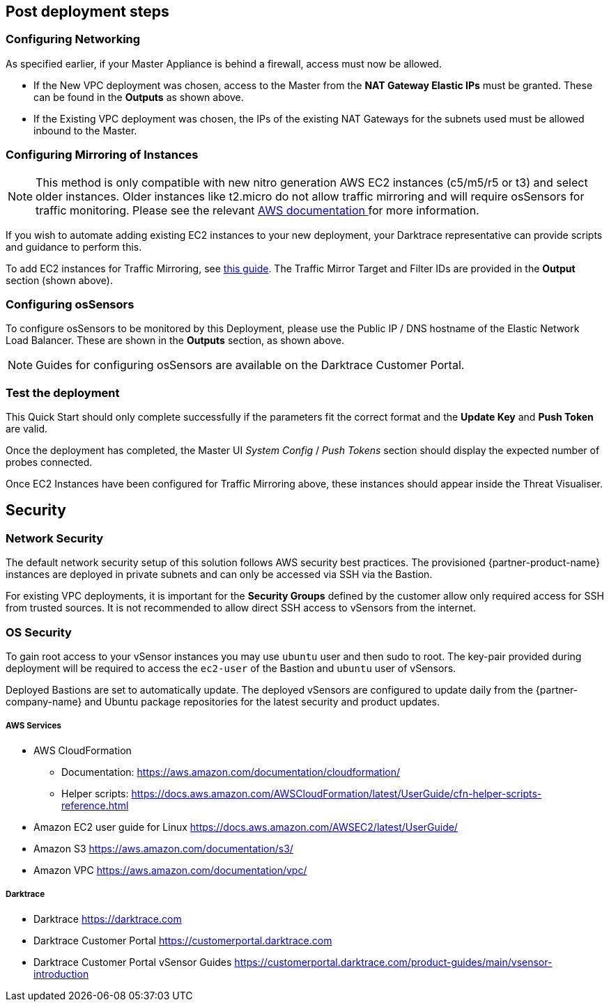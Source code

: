 // Add steps as necessary for accessing the software, post-configuration, and testing. Don’t include full usage instructions for your software, but add links to your product documentation for that information.
//Should any sections not be applicable, remove them

== Post deployment steps

=== Configuring Networking

As specified earlier, if your Master Appliance is behind a firewall, access must now be allowed.

* If the New VPC deployment was chosen, access to the Master from the *NAT Gateway Elastic IPs* must be granted. These can be found in the *Outputs* as shown above.

* If the Existing VPC deployment was chosen, the IPs of the existing NAT Gateways for the subnets used must be allowed inbound to the Master.

=== Configuring Mirroring of Instances

NOTE: This method is only compatible with new nitro generation AWS EC2 instances (c5/m5/r5 or t3) and select older instances. Older instances like t2.micro do not allow traffic mirroring and will require osSensors for traffic monitoring. Please see the relevant https://aws.amazon.com/about-aws/whats-new/2021/02/amazon-vpc-traffic-mirroring-supported-select-non-nitro-instance-types[AWS documentation ^] for more information.

If you wish to automate adding existing EC2 instances to your new deployment, your Darktrace representative can provide scripts and guidance to perform this.

To add EC2 instances for Traffic Mirroring, see https://docs.aws.amazon.com/vpc/latest/mirroring/traffic-mirroring-session.html[this guide^]. The Traffic Mirror Target and Filter IDs are provided in the *Output* section (shown above).

=== Configuring osSensors

To configure osSensors to be monitored by this Deployment, please use the Public IP / DNS hostname of the Elastic Network Load Balancer. These are shown in the *Outputs* section, as shown above.

NOTE: Guides for configuring osSensors are available on the Darktrace Customer Portal.

=== Test the deployment

This Quick Start should only complete successfully if the parameters fit the correct format and the *Update Key* and *Push Token* are valid.

Once the deployment has completed, the Master UI _System Config_ / _Push Tokens_ section should display the expected number of probes connected.

Once EC2 Instances have been configured for Traffic Mirroring above, these instances should appear inside the Threat Visualiser.


== Security
// Provide post-deployment best practices for using the technology on AWS, including considerations such as migrating data, backups, ensuring high performance, high availability, etc. Link to software documentation for detailed information.

=== Network Security
The default network security setup of this solution follows AWS security best practices. The provisioned {partner-product-name} instances are deployed in private subnets and can only be accessed via SSH via the Bastion.

For existing VPC deployments, it is important for the *Security Groups* defined by the customer allow only required access for SSH from trusted sources. It is not recommended to allow direct SSH access to vSensors from the internet.

=== OS Security

To gain root access to your vSensor instances you may use `ubuntu` user and then sudo to root. The key-pair provided during deployment will be required to access the `ec2-user` of the Bastion and `ubuntu` user of vSensors.

Deployed Bastions are set to automatically update. 
The deployed vSensors are configured to update daily from the {partner-company-name} and Ubuntu package repositories for the latest security and product updates.

===== AWS Services

- AWS CloudFormation

* Documentation: https://aws.amazon.com/documentation/cloudformation/

* Helper scripts: https://docs.aws.amazon.com/AWSCloudFormation/latest/UserGuide/cfn-helper-scripts-reference.html

- Amazon EC2 user guide for Linux https://docs.aws.amazon.com/AWSEC2/latest/UserGuide/

- Amazon S3 https://aws.amazon.com/documentation/s3/

- Amazon VPC https://aws.amazon.com/documentation/vpc/

===== Darktrace

- Darktrace https://darktrace.com

- Darktrace Customer Portal https://customerportal.darktrace.com

- Darktrace Customer Portal vSensor Guides https://customerportal.darktrace.com/product-guides/main/vsensor-introduction

